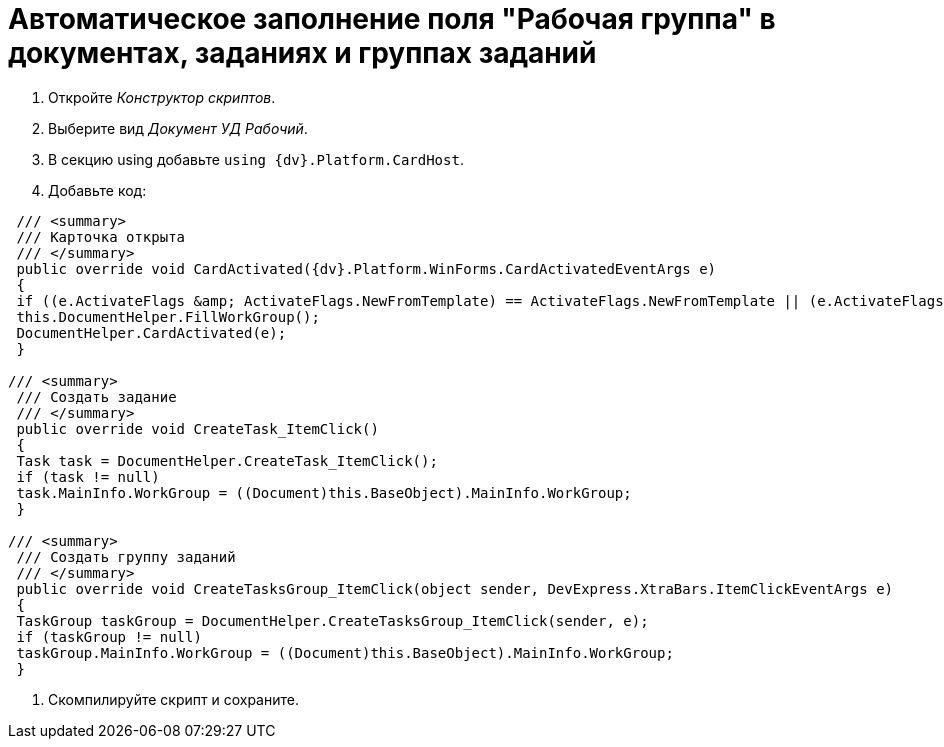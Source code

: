 = Автоматическое заполнение поля "Рабочая группа" в документах, заданиях и группах заданий

. Откройте _Конструктор скриптов_.

. Выберите вид _Документ УД Рабочий_.

. В секцию using добавьте `using {dv}.Platform.CardHost`.

. Добавьте код:

```csharp
 /// <summary>
 /// Карточка открыта
 /// </summary>
 public override void CardActivated({dv}.Platform.WinForms.CardActivatedEventArgs e)
 {
 if ((e.ActivateFlags &amp; ActivateFlags.NewFromTemplate) == ActivateFlags.NewFromTemplate || (e.ActivateFlags &amp; ActivateFlags.New) == ActivateFlags.New)
 this.DocumentHelper.FillWorkGroup();
 DocumentHelper.CardActivated(e);
 }

/// <summary>
 /// Создать задание
 /// </summary>
 public override void CreateTask_ItemClick()
 {
 Task task = DocumentHelper.CreateTask_ItemClick();
 if (task != null)
 task.MainInfo.WorkGroup = ((Document)this.BaseObject).MainInfo.WorkGroup;
 }

/// <summary>
 /// Создать группу заданий
 /// </summary>
 public override void CreateTasksGroup_ItemClick(object sender, DevExpress.XtraBars.ItemClickEventArgs e)
 {
 TaskGroup taskGroup = DocumentHelper.CreateTasksGroup_ItemClick(sender, e);
 if (taskGroup != null)
 taskGroup.MainInfo.WorkGroup = ((Document)this.BaseObject).MainInfo.WorkGroup;
 }

```

. Скомпилируйте скрипт и сохраните.